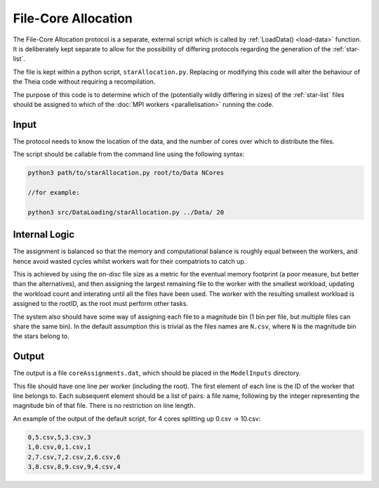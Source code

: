 .. assignment-creation

##########################
File-Core Allocation
##########################

The File-Core Allocation protocol is a separate, external script which is called by :ref:`LoadData() <load-data>` function. It is deliberately kept separate to allow for the possibility of differing protocols regarding the generation of the :ref:`star-list`.

The file is kept within a python script, ``starAllocation.py``. Replacing or modifying this code will alter the behaviour of the Theia code without requiring a recompilation.

The purpose of this code is to determine which of the (potentially wildly differing in sizes) of the :ref:`star-list` files should be assigned to which of the :doc:`MPI workers <parallelisation>` running the code. 

Input
--------------

The protocol needs to know the location of the data, and the number of cores over which to distribute the files.


The script should be callable from the command line using the following syntax:

.. code-block:: text

	python3 path/to/starAllocation.py root/to/Data NCores
	
	//for example:
	
	python3 src/DataLoading/starAllocation.py ../Data/ 20


Internal Logic 
--------------------

The assignment is balanced so that the memory and computational balance is roughly equal between the workers, and hence avoid wasted cycles whilst workers wait for their compatriots to catch up. 

This is achieved by using the on-disc file size as a metric for the eventual memory footprint (a poor measure, but better than the alternatives), and then assigning the largest remaining file to the worker with the smallest workload, updating the workload count and interating until all the files have been used. The worker with the resulting smallest workload is assigned to the rootID, as the root must perform other tasks. 

The system also should have some way of assigning each file to a magnitude bin (1 bin per file, but multiple files can share the same bin). In the default assumption this is trivial as the files names are ``N.csv``, where ``N`` is the magnitude bin the stars belong to. 

Output
--------------

The output is a file ``coreAssignments.dat``, which should be placed in the ``ModelInputs`` directory.

This file should have one line per worker (including the root). The first element of each line is the ID of the worker that line belongs to. Each subsequent element should be a list of pairs: a file name, following by the integer representing the magnitude bin of that file. There is no restriction on line length. 

An example of the output of the default script, for 4 cores splitting up 0.csv -> 10.csv:

.. code-block:: text

	0,5.csv,5,3.csv,3
	1,0.csv,0,1.csv,1
	2,7.csv,7,2.csv,2,6.csv,6
	3,8.csv,8,9.csv,9,4.csv,4

